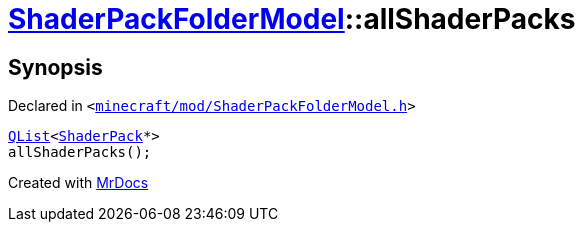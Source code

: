 [#ShaderPackFolderModel-allShaderPacks]
= xref:ShaderPackFolderModel.adoc[ShaderPackFolderModel]::allShaderPacks
:relfileprefix: ../
:mrdocs:


== Synopsis

Declared in `&lt;https://github.com/PrismLauncher/PrismLauncher/blob/develop/minecraft/mod/ShaderPackFolderModel.h#L24[minecraft&sol;mod&sol;ShaderPackFolderModel&period;h]&gt;`

[source,cpp,subs="verbatim,replacements,macros,-callouts"]
----
xref:QList.adoc[QList]&lt;xref:ShaderPack.adoc[ShaderPack]*&gt;
allShaderPacks();
----



[.small]#Created with https://www.mrdocs.com[MrDocs]#
